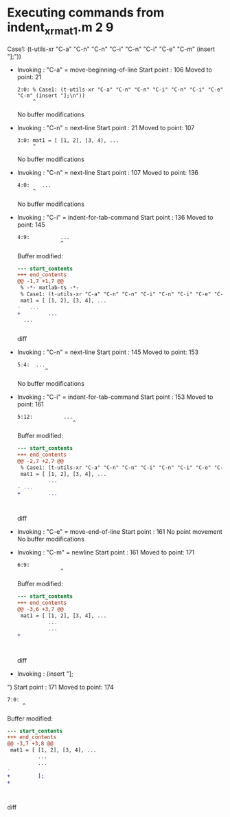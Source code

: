 #+startup: showall

* Executing commands from indent_xr_mat1.m:2:9:

  Case1: (t-utils-xr "C-a" "C-n" "C-n" "C-i" "C-n" "C-i" "C-e" "C-m" (insert "];\n"))

- Invoking      : "C-a" = move-beginning-of-line
  Start point   :  106
  Moved to point:   21
  : 2:0: % Case1: (t-utils-xr "C-a" "C-n" "C-n" "C-i" "C-n" "C-i" "C-e" "C-m" (insert "];\n"))
  :      ^
  No buffer modifications

- Invoking      : "C-n" = next-line
  Start point   :   21
  Moved to point:  107
  : 3:0: mat1 = [ [1, 2], [3, 4], ...
  :      ^
  No buffer modifications

- Invoking      : "C-n" = next-line
  Start point   :  107
  Moved to point:  136
  : 4:0:    ...
  :      ^
  No buffer modifications

- Invoking      : "C-i" = indent-for-tab-command
  Start point   :  136
  Moved to point:  145
  : 4:9:          ...
  :               ^
  Buffer modified:
  #+begin_src diff
--- start_contents
+++ end_contents
@@ -1,7 +1,7 @@
 % -*- matlab-ts -*-
 % Case1: (t-utils-xr "C-a" "C-n" "C-n" "C-i" "C-n" "C-i" "C-e" "C-m" (insert "];\n"))
 mat1 = [ [1, 2], [3, 4], ...
-   ...
+         ...
  ...
 
 
  #+end_src diff

- Invoking      : "C-n" = next-line
  Start point   :  145
  Moved to point:  153
  : 5:4:  ...
  :          ^
  No buffer modifications

- Invoking      : "C-i" = indent-for-tab-command
  Start point   :  153
  Moved to point:  161
  : 5:12:          ...
  :                   ^
  Buffer modified:
  #+begin_src diff
--- start_contents
+++ end_contents
@@ -2,7 +2,7 @@
 % Case1: (t-utils-xr "C-a" "C-n" "C-n" "C-i" "C-n" "C-i" "C-e" "C-m" (insert "];\n"))
 mat1 = [ [1, 2], [3, 4], ...
          ...
- ...
+         ...
 
 
 
  #+end_src diff

- Invoking      : "C-e" = move-end-of-line
  Start point   :  161
  No point movement
  No buffer modifications

- Invoking      : "C-m" = newline
  Start point   :  161
  Moved to point:  171
  : 6:9:          
  :               ^
  Buffer modified:
  #+begin_src diff
--- start_contents
+++ end_contents
@@ -3,6 +3,7 @@
 mat1 = [ [1, 2], [3, 4], ...
          ...
          ...
+         
 
 
 
  #+end_src diff

- Invoking      : (insert "];
")
  Start point   :  171
  Moved to point:  174
  : 7:0: 
  :      ^
  Buffer modified:
  #+begin_src diff
--- start_contents
+++ end_contents
@@ -3,7 +3,8 @@
 mat1 = [ [1, 2], [3, 4], ...
          ...
          ...
-         
+         ];
+
 
 
 
  #+end_src diff
